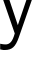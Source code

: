 SplineFontDB: 3.2
FontName: 00001_00001.ttf
FullName: Untitled103
FamilyName: Untitled103
Weight: Regular
Copyright: Copyright (c) 2022, 
UComments: "2022-6-25: Created with FontForge (http://fontforge.org)"
Version: 001.000
ItalicAngle: 0
UnderlinePosition: -100
UnderlineWidth: 50
Ascent: 800
Descent: 200
InvalidEm: 0
LayerCount: 2
Layer: 0 0 "Back" 1
Layer: 1 0 "Fore" 0
XUID: [1021 581 1203545934 1851429]
OS2Version: 0
OS2_WeightWidthSlopeOnly: 0
OS2_UseTypoMetrics: 1
CreationTime: 1656145960
ModificationTime: 1656145960
OS2TypoAscent: 0
OS2TypoAOffset: 1
OS2TypoDescent: 0
OS2TypoDOffset: 1
OS2TypoLinegap: 0
OS2WinAscent: 0
OS2WinAOffset: 1
OS2WinDescent: 0
OS2WinDOffset: 1
HheadAscent: 0
HheadAOffset: 1
HheadDescent: 0
HheadDOffset: 1
OS2Vendor: 'PfEd'
DEI: 91125
Encoding: ISO8859-1
UnicodeInterp: none
NameList: AGL For New Fonts
DisplaySize: -48
AntiAlias: 1
FitToEm: 0
BeginChars: 256 1

StartChar: y
Encoding: 121 121 0
Width: 862
VWidth: 2048
Flags: HW
LayerCount: 2
Fore
SplineSet
4 -376 m 1
 4 -240 l 1
 74 -252 l 1
 125 -256 l 2
 183 -260.666666667 232.333333333 -241.333333333 273 -198 c 0
 309 -159.333333333 341 -90.6666666667 369 8 c 1
 -6 1053 l 1
 152 1053 l 1
 446 207 l 1
 745 1053 l 1
 883 1053 l 1
 471 -86 l 2
 429.666666667 -200.666666667 383.166666667 -280.166666667 331.5 -324.5 c 128
 279.833333333 -368.833333333 210.333333333 -391 123 -391 c 2
 85 -391 l 1
 67 -388.333333333 40 -383.333333333 4 -376 c 1
EndSplineSet
EndChar
EndChars
EndSplineFont
